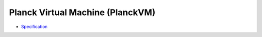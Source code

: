 Planck Virtual Machine (PlanckVM)
=================================

- `Specification <spec/index.rst>`_
